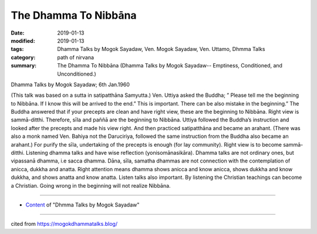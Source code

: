 ==========================================
The Dhamma To Nibbāna
==========================================

:date: 2019-01-13
:modified: 2019-01-13
:tags: Dhamma Talks by Mogok Sayadaw, Ven. Mogok Sayadaw, Ven. Uttamo, Dhmma Talks
:category: path of nirvana
:summary: The Dhamma To Nibbāna (Dhamma Talks by Mogok Sayadaw-- Emptiness, Conditioned, and Unconditioned.)

Dhamma Talks by Mogok Sayadaw; 6th Jan.1960

(This talk was based on a sutta in satipatthāna Samyutta.) Ven. Uttiya asked the Buddha; ” Please tell me the beginning to Nibbāna. If I know this will be arrived to the end.” This is important. There can be also mistake in the beginning.” The Buddha answered that if your precepts are clean and have right view, these are the beginning to Nibbāna. Right view is sammā-ditthi. Therefore, sīla and paññā are the beginning to Nibbāna. Uttiya followed the Buddha’s instruction and looked after the precepts and made his view right. And then practiced satipatthāna and became an arahant. (There was also a monk named Ven. Bahiya not the Daruciriya, followed the same instruction from the Buddha also became an arahant.) For purify the sīla, undertaking of the precepts is enough (for lay community). Right view is to become sammā-ditthi. Listening dhamma talks and have wise reflection (yonisomānasikāra). Dhamma talks are not ordinary ones, but vipassanā dhamma, i.e sacca dhamma. Dāna, sīla, samatha dhammas are not connection with the contemplation of anicca, dukkha and anatta. Right attention means dhamma shows anicca and know anicca, shows dukkha and know dukkha, and shows anatta and know anatta. Listen talks also important. By listening the Christian teachings can become a Christian. Going wrong in the beginning will not realize Nibbāna.

------

- `Content <{filename}../publication-of-ven-uttamo%zh.rst#dhmma-talks-by-mogok-sayadaw>`__ of "Dhmma Talks by Mogok Sayadaw"

------

cited from https://mogokdhammatalks.blog/

..
  2019-01-11  create rst; post on 01-13